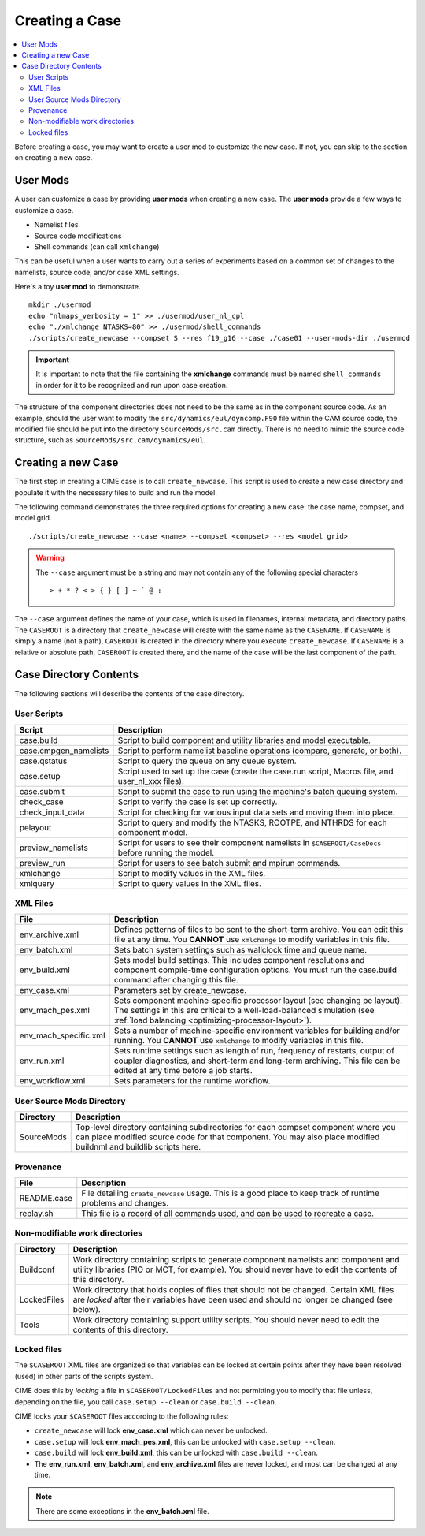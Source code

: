 .. _ccs_create_newcase:

Creating a Case
===============

.. contents::
   :local:

Before creating a case, you may want to create a user mod to customize the new case. If not, you can skip to the section on creating a new case.

User Mods
---------
A user can customize a case by providing **user mods** when creating a new case. The **user mods** provide a few ways to customize a case. 

* Namelist files
* Source code modifications
* Shell commands (can call ``xmlchange``)

This can be useful when a user wants to carry out a series of experiments based on a common set of changes to the namelists, source code, and/or case XML settings.

Here's a toy **user mod** to demonstrate.

::

    mkdir ./usermod
    echo "nlmaps_verbosity = 1" >> ./usermod/user_nl_cpl
    echo "./xmlchange NTASKS=80" >> ./usermod/shell_commands
    ./scripts/create_newcase --compset S --res f19_g16 --case ./case01 --user-mods-dir ./usermod

.. important::

    It is important to note that the file containing the **xmlchange** 
    commands must be named ``shell_commands`` in order for it to be recognized
    and run upon case creation.

The structure of the component directories does not need to be the 
same as in the component source code. As an example, should the user
want to modify the ``src/dynamics/eul/dyncomp.F90`` file within the 
CAM source code, the modified file should be put into the directory 
``SourceMods/src.cam`` directly. There is no need to mimic the source
code structure, such as ``SourceMods/src.cam/dynamics/eul``.

Creating a new Case
-------------------
The first step in creating a CIME case is to call ``create_newcase``.
This script is used to create a new case directory and populate it with the necessary files to build and run the model.

The following command demonstrates the three required options for creating a new case: the case name, compset, and model grid.

::

    ./scripts/create_newcase --case <name> --compset <compset> --res <model grid>

.. warning::

    The ``--case`` argument must be a string and may not contain any of the following special characters

    ::

        > + * ? < > { } [ ] ~ ` @ :

The ``--case`` argument defines the name of your case, which is used in filenames, internal metadata, and directory paths. The ``CASEROOT`` is a directory that ``create_newcase`` will create with the same name as the ``CASENAME``. If ``CASENAME`` is simply a name (not a path), ``CASEROOT`` is created in the directory where you execute ``create_newcase``. If ``CASENAME`` is a relative or absolute path, ``CASEROOT`` is created there, and the name of the case will be the last component of the path.

Case Directory Contents
-----------------------
The following sections will describe the contents of the case directory.

User Scripts
````````````
===================== ===========
Script                Description
===================== ===========
case.build            Script to build component and utility libraries and model executable.
case.cmpgen_namelists Script to perform namelist baseline operations (compare, generate, or both).
case.qstatus          Script to query the queue on any queue system.
case.setup            Script used to set up the case (create the case.run script, Macros file, and user_nl_xxx files).
case.submit           Script to submit the case to run using the machine's batch queuing system.
check_case            Script to verify the case is set up correctly.
check_input_data      Script for checking for various input data sets and moving them into place.
pelayout              Script to query and modify the NTASKS, ROOTPE, and NTHRDS for each component model.
preview_namelists     Script for users to see their component namelists in ``$CASEROOT/CaseDocs`` before running the model.
preview_run           Script for users to see batch submit and mpirun commands.
xmlchange             Script to modify values in the XML files.
xmlquery              Script to query values in the XML files.
===================== ===========

XML Files
`````````
======================= ============================
File                    Description
======================= ============================
env_archive.xml         Defines patterns of files to be sent to the short-term archive. You can edit this file at any time. You **CANNOT** use ``xmlchange`` to modify variables in this file.
env_batch.xml           Sets batch system settings such as wallclock time and queue name.
env_build.xml           Sets model build settings. This includes component resolutions and component compile-time configuration options. You must run the case.build command after changing this file.
env_case.xml            Parameters set by create_newcase.
env_mach_pes.xml        Sets component machine-specific processor layout (see changing pe layout). The settings in this are critical to a well-load-balanced simulation (see :ref:`load balancing <optimizing-processor-layout>`).
env_mach_specific.xml   Sets a number of machine-specific environment variables for building and/or running. You **CANNOT** use ``xmlchange`` to modify variables in this file.
env_run.xml             Sets runtime settings such as length of run, frequency of restarts, output of coupler diagnostics, and short-term and long-term archiving. This file can be edited at any time before a job starts.
env_workflow.xml        Sets parameters for the runtime workflow.
======================= ============================

User Source Mods Directory
``````````````````````````
=========== ===============
Directory   Description
=========== ===============
SourceMods  Top-level directory containing subdirectories for each compset component where you can place modified source code for that component. You may also place modified buildnml and buildlib scripts here.
=========== ===============

Provenance
``````````
=============== =======================
File            Description
=============== =======================
README.case     File detailing ``create_newcase`` usage. This is a good place to keep track of runtime problems and changes.
replay.sh       This file is a record of all commands used, and can be used to recreate a case.
=============== =======================

Non-modifiable work directories
```````````````````````````````
=============== ===========================
Directory       Description
=============== ===========================
Buildconf       Work directory containing scripts to generate component namelists and component and utility libraries (PIO or MCT, for example). You should never have to edit the contents of this directory.
LockedFiles     Work directory that holds copies of files that should not be changed. Certain XML files are *locked* after their variables have been used and should no longer be changed (see below).
Tools           Work directory containing support utility scripts. You should never need to edit the contents of this directory.
=============== ===========================

Locked files
````````````
The ``$CASEROOT`` XML files are organized so that variables can be
locked at certain points after they have been resolved (used) in other
parts of the scripts system.

CIME does this by *locking* a file in ``$CASEROOT/LockedFiles`` and
not permitting you to modify that file unless, depending on the file,
you call ``case.setup --clean`` or ``case.build --clean``.

CIME locks your ``$CASEROOT`` files according to the following rules:

* ``create_newcase`` will lock **env_case.xml** which can never be unlocked.
* ``case.setup`` will lock **env_mach_pes.xml**, this can be unlocked with ``case.setup --clean``.
* ``case.build`` will lock **env_build.xml**, this can be unlocked with ``case.build --clean``.
* The **env_run.xml**, **env_batch.xml**, and **env_archive.xml** files are never locked, and most can be changed at any time.

.. note::

    There are some exceptions in the **env_batch.xml** file.
